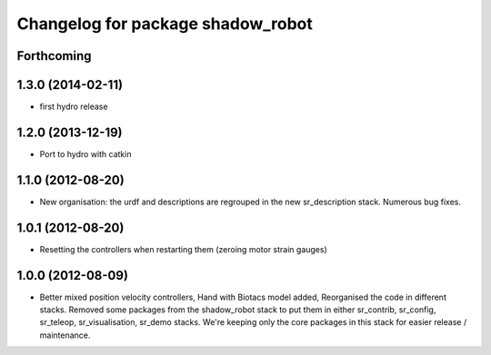 ^^^^^^^^^^^^^^^^^^^^^^^^^^^^^^
Changelog for package shadow_robot
^^^^^^^^^^^^^^^^^^^^^^^^^^^^^^

Forthcoming
-----------

1.3.0 (2014-02-11)
------------------
* first hydro release

1.2.0 (2013-12-19)
------------------
* Port to hydro with catkin

1.1.0 (2012-08-20)
------------------
* New organisation: the urdf and descriptions are regrouped in the new sr\_description stack. Numerous bug fixes.

1.0.1 (2012-08-20)
------------------
* Resetting the controllers when restarting them (zeroing motor strain gauges)

1.0.0 (2012-08-09)
------------------
* Better mixed position velocity controllers, Hand with Biotacs model added, Reorganised the code in different stacks. Removed some packages from the shadow\_robot stack to put them in either sr\_contrib, sr\_config, sr\_teleop, sr\_visualisation, sr\_demo stacks. We're keeping only the core packages in this stack for easier release / maintenance.
